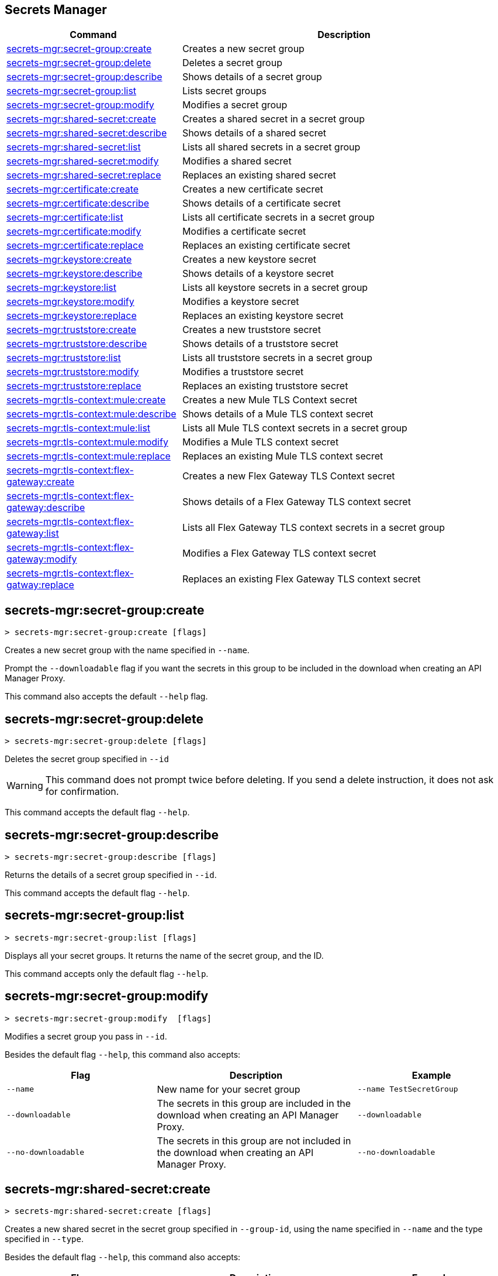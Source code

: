 == Secrets Manager

// tag::summary[]

[%header,cols="35a,65a"]
|===
|Command |Description
|xref:anypoint-cli::secrets-manager.adoc#secret-group-create[secrets-mgr:secret-group:create]| Creates a new secret group
|xref:anypoint-cli::secrets-manager#secret-group-delete[secrets-mgr:secret-group:delete]| Deletes a secret group
|xref:anypoint-cli::secrets-manager.adoc#secret-group-describe[secrets-mgr:secret-group:describe]| Shows details of a secret group
|xref:anypoint-cli::secrets-manager.adoc#secret-group-list[secrets-mgr:secret-group:list]| Lists secret groups
|xref:anypoint-cli::secrets-manager.adoc#secret-group-modify[secrets-mgr:secret-group:modify]| Modifies a secret group
|xref:anypoint-cli::secrets-manager.adoc#secret-shared-create[secrets-mgr:shared-secret:create]| Creates a shared secret in a secret group
|xref:anypoint-cli::secrets-manager.adoc#secret-shared-describe[secrets-mgr:shared-secret:describe]| Shows details of a shared secret
|xref:anypoint-cli::secrets-manager.adoc#secret-shared-list[secrets-mgr:shared-secret:list]| Lists all shared secrets in a secret group
|xref:anypoint-cli::secrets-manager.adoc#secret-shared-modify[secrets-mgr:shared-secret:modify]| Modifies a shared secret
|xref:anypoint-cli::secrets-manager.adoc#secret-shared-replace[secrets-mgr:shared-secret:replace]| Replaces an existing shared secret
|xref:anypoint-cli::secrets-manager.adoc#secret-certificate-create[secrets-mgr:certificate:create]| Creates a new certificate secret
|xref:anypoint-cli::secrets-manager.adoc#secret-certificate-describe[secrets-mgr:certificate:describe]| Shows details of a certificate secret
|xref:anypoint-cli::secrets-manager.adoc#secret-certificate-list[secrets-mgr:certificate:list]| Lists all certificate secrets in a secret group
|xref:anypoint-cli::secrets-manager.adoc#secret-certificate-modify[secrets-mgr:certificate:modify]| Modifies a certificate secret
|xref:anypoint-cli::secrets-manager.adoc#secret-certificate-replace[secrets-mgr:certificate:replace]| Replaces an existing certificate secret
|xref:anypoint-cli::secrets-manager.adoc#secret-keystore-create[secrets-mgr:keystore:create]| Creates a new keystore secret
|xref:anypoint-cli::secrets-manager.adoc#secret-keystore-describe[secrets-mgr:keystore:describe]| Shows details of a keystore secret
|xref:anypoint-cli::secrets-manager.adoc#secret-keystore-list[secrets-mgr:keystore:list]| Lists all keystore secrets in a secret group
|xref:anypoint-cli::secrets-manager.adoc#secret-keystore-modify[secrets-mgr:keystore:modify]| Modifies a keystore secret
|xref:anypoint-cli::secrets-manager.adoc#secret-keystore-replace[secrets-mgr:keystore:replace]| Replaces an existing keystore secret
|xref:anypoint-cli::secrets-manager.adoc#secret-truststore-create[secrets-mgr:truststore:create]| Creates a new truststore secret
|xref:anypoint-cli::secrets-manager.adoc#secret-truststore-describe[secrets-mgr:truststore:describe]| Shows details of a truststore secret
|xref:anypoint-cli::secrets-manager.adoc#secret-truststore-list[secrets-mgr:truststore:list]| Lists all truststore secrets in a secret group
|xref:anypoint-cli::secrets-manager.adoc#secret-truststore-modify[secrets-mgr:truststore:modify]| Modifies a truststore secret
|xref:anypoint-cli::secrets-manager.adoc#secret-truststore-replace[secrets-mgr:truststore:replace]| Replaces an existing truststore secret
|xref:anypoint-cli::secrets-manager.adoc#secret-TLS-context-create[secrets-mgr:tls-context:mule:create]| Creates a new Mule TLS Context secret
|xref:anypoint-cli::secrets-manager.adoc#secret-TLS-context-describe[secrets-mgr:tls-context:mule:describe]| Shows details of a Mule TLS context secret
|xref:anypoint-cli::secrets-manager.adoc#secret-TLS-context-list[secrets-mgr:tls-context:mule:list]| Lists all Mule TLS context secrets in a secret group
|xref:anypoint-cli::secrets-manager.adoc#secret-TLS-context-modify[secrets-mgr:tls-context:mule:modify]| Modifies a Mule TLS context secret
|xref:anypoint-cli::secrets-manager.adoc#secret-TLS-context-replace[secrets-mgr:tls-context:mule:replace]| Replaces an existing Mule TLS context secret
|xref:anypoint-cli::secrets-manager.adoc#secret-TLS-flex-create[secrets-mgr:tls-context:flex-gateway:create]| Creates a new Flex Gateway TLS Context secret
|xref:anypoint-cli::secrets-manager.adoc#secret-TLS-flex-describe[secrets-mgr:tls-context:flex-gateway:describe]| Shows details of a Flex Gateway TLS context secret
|xref:anypoint-cli::secrets-manager.adoc#secret-TLS-flex-list[secrets-mgr:tls-context:flex-gateway:list]| Lists all Flex Gateway TLS context secrets in a secret group
|xref:anypoint-cli::secrets-manager.adoc#secret-TLS-flex-modify[secrets-mgr:tls-context:flex-gateway:modify]| Modifies a Flex Gateway TLS context secret
|xref:anypoint-cli::secrets-manager.adoc#secret-TLS-flex-replace[secrets-mgr:tls-context:flex-gatway:replace]| Replaces an existing Flex Gateway TLS context secret


|===

// end::summary[]

// tag::commands[]

[[secret-group-create]]
== secrets-mgr:secret-group:create

----
> secrets-mgr:secret-group:create [flags] 
----

Creates a new secret group with the name specified in `--name`.

Prompt the `--downloadable` flag if you want the secrets in this group to be included in the download when creating an API Manager Proxy.

This command also accepts the default `--help` flag.


[[secret-group-delete]]
== secrets-mgr:secret-group:delete

----
> secrets-mgr:secret-group:delete [flags] 
----
Deletes the secret group specified in `--id` +

[WARNING]
This command does not prompt twice before deleting. If you send a delete instruction, it does not ask for confirmation.

This command accepts the default flag `--help`.

[[secret-group-describe]]
== secrets-mgr:secret-group:describe

----
> secrets-mgr:secret-group:describe [flags]
----

Returns the details of a secret group specified in `--id`. 

This command accepts the default flag `--help`.

[[secret-group-list]]
== secrets-mgr:secret-group:list

----
> secrets-mgr:secret-group:list [flags]
----

Displays all your secret groups. It returns the name of the secret group, and the ID.

This command accepts only the default flag `--help`.

[[secrets-group-modify]]
== secrets-mgr:secret-group:modify

----
> secrets-mgr:secret-group:modify  [flags] 
----

Modifies a secret group you pass in `--id`. +

Besides the default flag `--help`, this command also accepts:

[%header,cols="30a,40a,30a"]
|===
|Flag | Description |  Example
|`--name` | New name for your secret group | `--name TestSecretGroup`
|`--downloadable` | The secrets in this group are included in the download when creating an API Manager Proxy.
 | `--downloadable`
|`--no-downloadable` | The secrets in this group are not included in the download when creating an API Manager Proxy. | `--no-downloadable`

|===

[[secret-shared-create]]
== secrets-mgr:shared-secret:create

----
> secrets-mgr:shared-secret:create [flags] 
----

Creates a new shared secret in the secret group specified in `--group-id`, using the name specified in `--name` and the type specified in `--type`. 

Besides the default flag `--help`, this command also accepts:

[%header,cols="30a,40a,30a"]
|===
|Flag | Description |  Example
|`--group-id`| Mandatory. Secret group ID. | `--group-id 030493`
|`--name`|Mandatory. Name for your secret. | `--name TestSecret`
|`--type` | Mandatory. Choose the shared secret type. +
Options: Blob, UsernamePassword, SymmetricKey, S3Credential | `--type UsernamePassword`
|`--content` |Blob text content (for blob type secrets)| `--type Blob --content example`
|`--expiration-date`| Expiration date for the secret. | `--expiration-date 01/01/2025`
|`--key`| Key value (for SymmetricKey type secrets). | `--type SymmetricKey --key 49324329`
|`--access-key-id`| S3 access key id (for S3Credential type secrets). | `--type S3Credential -access-key-id 03249348324`
|`--secret-access-key`| S3 secret access key (for S3Credential type secrets). | `-type S3Credential -secret-access-key 00000000000`
|`--secret-password`| Password (for UsernamePassword type secrets). | `-type UsernamePassword -secret-password testpassword12`
|`--secret-username`| Username (for UsernamePassword type secrets). | `-type UsernamePassword -secret-username mulesoft-username`


|===

[[secret-shared-describe]]
== secrets-mgr:shared-secret:describe

----
> secrets-mgr:shared-secret:describe [flags] 
----
Returns the details of a shared secret specified in `--id` from the secret group you pass in `--group-id`. 

This command accepts the default flag `--help`.

NOTE: The output does not include any sensitive or secret data.


[[secret-shared-list]]
== secrets-mgr:shared-secret:list

----
> secrets-mgr:shared-secret:list [flags]
----

Lists all shared secrets in a secret group specified in `--group-id`

This command accepts the default flag `--help`.

[[secret-shared-modify]]
== secrets-mgr:shared-secret:modify

----
> secrets-mgr:shared-secret:modify  [flags] 
----

Modifies the name or expiration date for a shared secret specified in `--id`, from the secret group you pass in`--groupid` 

Besides the default flag `--help`, this command also accepts:

[%header,cols="30a,40a,30a"]
|===
|Flag | Description |  Example
|`--name` | New name for the shared secret | `--name TestSharedSecret`
|`--expiration-date` | New expiration date for the shared secret | `--expiration-date 01/01/2025`

|===

[[secrets-shared-replace]]
== secrets-mgr:secret-group:replace

----
> secrets-mgr:shared-secret:replace  [flags] 
----

Replaces an existing shared secret you pass in `--id`, from the secret group you pass in `--group-id`, using the type you pass in `--type`. 

Besides the default flag `--help`, this command also accepts:

[%header,cols="30a,40a,30a"]
|===
|Flag | Description |  Example
|`--id`| Mandatory. Secret ID. | `--id 030493`
|`--group-id`|Mandatory. Secret Group ID. | `--group-id 000000`
|`--type`| Mandatory. Shared secret type. The value must match the existing secret type. | `--type Blob`
|`--name` | New name for your shared secret | `--name TestSharedSecret`
|`--content` |Blob text content (for blob type secrets)| `--type Blob --content example`
|`--expiration-date`| Expiration date for the secret. | `--expiration-date 01/01/2025`
|`--key`| Key value (for SymmetricKey type secrets). | `--type SymmetricKey --key 49324329`
|`--access-key-id`| S3 access key id (for S3Credential type secrets). | `--type S3Credential -access-key-id 03249348324`
|`--secret-access-key`| S3 secret access key (for S3Credential type secrets). | `-type S3Credential -secret-access-key 00000000000`
|`--secret-password`| Password (for UsernamePassword type secrets). | `-type UsernamePassword -secret-password testpassword12`
|`--secret-username`| Username (for UsernamePassword type secrets). | `-type UsernamePassword -secret-username mulesoft-username`

|===

[[secret-certificate-create]]
== secrets-mgr:certificate:create

----
> secrets-mgr:certificate:create [flags] 
----

Creates a new certificate secret in the secret group specified in `--group-id`, using the name specified in `--name` and the type specified in `--type`. 

Besides the default flag `--help`, this command also accepts:

[%header,cols="30a,40a,30a"]
|===
|Flag | Description |  Example
|`--group-id`| Mandatory. Secret group ID. | `--group-id 030493`
|`--name`|Mandatory. Name for your secret. | `--name TestSecret`
|`--type` | Mandatory. Choose the certificate secret type. +
Options: PEM. | `--type PEM`
|`--cert-file` |Certificate file type | `--cert-file json`
|`--expiration-date`| Expiration date for the secret. | `--expiration-date 01/01/2025`

|===

[[secret-certificate-describe]]
== secrets-mgr:certificate:describe

----
> secrets-mgr:certificate:describe [flags] 
----
Returns the details of a certificate secret specified in `--id` from the secret group you pass in `--group-id`. 

This command accepts the default flag `--help`.

NOTE: The output does not include any sensitive or secret data.


[[secret-certificate-list]]
== secrets-mgr:certificate:list

----
> secrets-mgr:certificate:list [flags]
----

Lists all certificate secrets in a secret group specified in `--group-id`

This command accepts the default flag `--help`.

[[secret-certificate-modify]]
== secrets-mgr:certificate:modify

----
> secrets-mgr:certificate:modify  [flags] 
----

Modifies the name or expiration date for a certificate secret specified in `--id` from the group you pass in`--groupid`. 

Besides the default flag `--help`, this command also accepts:

[%header,cols="30a,40a,30a"]
|===
|Flag | Description |  Example
|`--name` | New name for the certificate secret | `--name TestCertificateSecret`
|`--expiration-date` | New expiration date for the keystore secret | `--expiration-date 01/01/2025`

|===

[[secrets-certificate-replace]]
== secrets-mgr:certificate:replace

----
> secrets-mgr:certificate:replace  [flags] 
----

Replaces an existing certificate secret you pass in `--id`, from the secret group you pass in `--group-id`, using the type you pass in `--type`. 

Besides the default flag `--help`, this command also accepts:

[%header,cols="30a,40a,30a"]
|===
|Flag | Description |  Example
|`--id`| Mandatory. Secret ID. | `--id 030493`
|`--group-id`|Mandatory. Secret Group ID. | `--group-id 000000`
|`--type`| Mandatory. Certificate secret type. The value must match the existing secret type. | `--type PEM`
|`--name` | New name for your shared secret | `--name TestSharedSecret`
|`--cert-file` |Certificate file type | `--cert-file json`
|`--expiration-date`| Expiration date for the secret. | `--expiration-date 01/01/2025`


|===


[[secret-keystore-create]]
== secrets-mgr:keystore:create

----
> secrets-mgr:keystore:create [flags] 
----

Creates a new keystore secret in the secret group specified in `--group-id`, using the name specified in `--name` and the type specified in `--type`. 

Besides the default flag `--help`, this command also accepts:

[%header,cols="30a,40a,30a"]
|===
|Flag | Description |  Example
|`--group-id`| Mandatory. Secret group ID. | `--group-id 030493`
|`--name`|Mandatory. Name for your secret. | `--name TestSecret`
|`--type` | Mandatory. Choose the keystore secret type. +
Options: PEM, JKS, PKCS12, JCEKS. | `--type PEM`
|`--algorithm` |Key manager factory algorithm for  JKS, PKCS12, and JCEKS keystore secrets. | `--algorithm PKIX`
|`--alias`| Alias for the key used in JKS, PKCS12, and JCEKS keystore secrets. | `--alias KeyAliasExample`
|`--capath-file`| CA path certificate file for PEM keystore secrets. | `--capath-file examplefile.pem`
|`--expiration-date`| Expiration date for the secret| `--expiration-date 01/01/2025`
|`--key-file`| Key file for PEM keystore secrets| `--key-file examplefile.pem`
|`--key-passphrase`|Passphrase required for JKS, PKCS12 and JCEKS keystore secrets. Optional for PEM keystore secrets| `--key-passphrase examplePassphrase`
|`--keystore-file` |Keystore filepath for JKS, PKCS12, and JCEKS type secrets. | `--keystore-file keystorefile`


|===

[[secret-keystore-describe]]
== secrets-mgr:keystore:describe

----
> secrets-mgr:keystore:describe [flags] 
----

Returns the details of a keystore secret specified in `--id` from the secret group you pass in `--group-id`. 

This command accepts the default flag `--help`.

NOTE: The output does not include any sensitive or secret data.


[[secret-keystore-list]]
== secrets-mgr:keystore:list

----
> secrets-mgr:keystore:list [flags]
----

Lists all keystore secrets in a secret group specified in `--group-id`

This command accepts the default flag `--help`.

[[secret-keystore-modify]]
== secrets-mgr:keystore:modify

----
> secrets-mgr:keystore:modify  [flags] 
----

Modifies the name or expiration date for a keystore secret specified in `--id` from the group you pass in`--groupid`. 

Besides the default flag `--help`, this command also accepts:

[%header,cols="30a,40a,30a"]
|===
|Flag | Description |  Example
|`--name` | New name for the keystore secret | `--name TestKeystoreSecret`
|`--expiration-date` | New expiration date for the keystore secret | `--expiration-date 01/01/2025`

|===

[[secrets-keystore-replace]]
== secrets-mgr:keystore:replace

----
> secrets-mgr:keystore:replace  [flags] 
----

Replaces an existing keystore secret you pass in `--id`, from the secret group you pass in `--group-id`, using the type you pass in `--type`. 

Besides the default flag `--help`, this command also accepts:

[%header,cols="30a,40a,30a"]
|===
|Flag | Description |  Example
|`--id`| Mandatory. Secret ID. | `--id 030493`
|`--type` | Mandatory. Choose the keystore secret type. +
Options: PEM, JKS, PKCS12, JCEKS. | `--type PEM`
|`--algorithm` |Key manager factory algorithm for  JKS, PKCS12, and JCEKS keystore secrets. | `--algorithm PKIX`
|`--alias`| Alias for the key used in JKS, PKCS12, and JCEKS keystore secrets. | `--alias KeyAliasExample`
|`--capath-file`| CA path certificate file for PEM keystore secrets. | `--capath-file examplefile.pem`
|`--expiration-date`| Expiration date for the secret| `--expiration-date 01/01/2025`
|`--key-file`| Key file for PEM keystore secrets| `--key-file examplefile.pem`
|`--key-passphrase`|Passphrase required for JKS, PKCS12 and JCEKS keystore secrets. Optional for PEM keystore secrets| `--key-passphrase examplePassphrase`
|`--keystore-file` |Keystore filepath for JKS, PKCS12, and JCEKS type secrets. | `--keystore-file keystorefile`
|`--name`| Name for your secret. | `--name TestSecret`

|===

[[secret-truststore-create]]
== secrets-mgr:truststore:create

----
> secrets-mgr:truststore:create [flags] 
----

Creates a new truststore secret in the secret group specified in `--group-id`, using the name specified in `--name` and the type specified in `--type`. 

Besides the default flag `--help`, this command also accepts:

[%header,cols="30a,40a,30a"]
|===
|Flag | Description |  Example
|`--group-id`| Mandatory. Secret group ID. | `--group-id 030493`
|`--name`|Mandatory. Name for your secret. | `--name TestSecret`
|`--type` | Mandatory. Choose the truststore secret type. +
Options: PEM, JKS, PKCS12, JCEKS. | `--type PEM`
|`--truststore-file` |Mandatory. Truststore filepath. | `--truststore-file truststorefile`
|`--algorithm` |Key manager factory algorithm for  JKS, PKCS12, and JCEKS keystore secrets. | `--algorithm SUNX509`
|`--expiration-date`| Expiration date for the secret| `--expiration-date 01/01/2025`
|`--store-passphrase`|Passphrase required for JKS, PKCS12 and JCEKS keystore secrets. | `--store-passphrase examplePassphrase`

|===

[[secret-truststore-describe]]
== secrets-mgr:truststore:describe

----
> secrets-mgr:truststore:describe [flags] 
----

Returns the details of a truststore secret specified in `--id` from the secret group you pass in `--group-id`. 

This command accepts the default flag `--help`.

NOTE: The output does not include any sensitive or secret data.


[[secret-truststore-list]]
== secrets-mgr:truststore:list

----
> secrets-mgr:truststore:list [flags]
----

Lists all truststore secrets in a secret group specified in `--group-id`

This command accepts the default flag `--help`.

[[secret-truststore-modify]]
== secrets-mgr:truststore:modify

----
> secrets-mgr:truststore:modify  [flags] 
----

Modifies the name or expiration date for a truststore secret specified in `--id` from the group you pass in`--groupid`. 

Besides the default flag `--help`, this command also accepts:

[%header,cols="30a,40a,30a"]
|===
|Flag | Description |  Example
|`--name` | New name for the truststore secret | `--name TestTruststoreSecret`
|`--expiration-date` | New expiration date for the truststore secret | `--expiration-date 01/01/2025`

|===

[[secrets-truststore-replace]]
== secrets-mgr:truststore:replace

----
> secrets-mgr:truststore:replace  [flags] 
----

Replaces an existing truststore secret you pass in `--id`, from the secret group you pass in `--group-id`, using the type you pass in `--type`. 

Besides the default flag `--help`, this command also accepts:

[%header,cols="30a,40a,30a"]
|===
|Flag | Description |  Example
|`--id`| Mandatory. Secret ID. | `--id 030493`
|`--type` | Mandatory. Choose the truststore secret type. +
Options: PEM, JKS, PKCS12, JCEKS. | `--type PEM`
|`--truststore-file` |Mandatory. Truststore filepath. | `--truststore-file truststorefile`
|`--algorithm` |Key manager factory algorithm for  JKS, PKCS12, and JCEKS keystore secrets. | `--algorithm SUNX509`
|`--expiration-date`| Expiration date for the secret| `--expiration-date 01/01/2025`
|`--name`| Name for your secret. | `--name TestSecret`
|`--store-passphrase`|Passphrase required for JKS, PKCS12 and JCEKS keystore secrets. | `--store-passphrase examplePassphrase`

|===


[[secret-TLS-context-create]]
== secrets-mgr:tls-context:mule:create

----
> secrets-mgr:tls-context:mule:create [flags] 
----

Creates a new Mule TLS Context secret in the secret group specified in `--group-id`, and using the name specified in `--name`.

Besides the default flag `--help`, this command also accepts:

[%header,cols="30a,40a,30a"]
|===
|Flag | Description |  Example
|`--group-id`| Mandatory. Secret group ID. | `--group-id 030493`
|`--name`|Mandatory. Name for your secret. | `--name TestSecret`
|`--tls-version` |TLS Version +
Default: TLSv1.2. | `--tls-version TLSv1.1`
|`--cipher` |Cipher for the specified TLS version. | `--cipher      TLS_ECDHE_RSA_WITH_AES_128_GCM_SHA256`
|`--expiration-date`| Expiration date for the secret| `--expiration-date 01/01/2025`
|`--insecure`|Disable certificate validation. | `--insecure`
|`--keystore-id`|A valid JKS, JCEKS or PKCS12 keystore ID in the secret group, which is used as keystore for the TLS context. | `--keystore-id 00003443`
|`--truststore-id`|A valid JKS, JCEKS or PKCS12 truststore ID in the secret group, which is used as truststore for the TLS context. | `--truststore-id 001111032`

|===

[[secret-TLS-context-describe]]
== secrets-mgr:tls-context:mule:describe

----
> secrets-mgr:tls-context:mule:describe [flags] 
----

Returns the details of a Mule TLS Context secret specified in `--id` from the secret group you pass in `--group-id`. 

This command accepts the default flag `--help`.

NOTE: The output does not include any sensitive or secret data.


[[secret-TLS-context-list]]
== secrets-mgr:tls-context:mule:list

----
> secrets-mgr:tls-context:mule:list [flags]
----

Lists all Mule TLS Context secrets in a secret group specified in `--group-id`

This command accepts the default flag `--help`.

[[secret-TLS-context-modify]]
== secrets-mgr:tls-context:mule:modify

----
> secrets-mgr:TLS-context:mule:modify  [flags] 
----

Modifies the name or expiration date for a Mule TLS Context secret specified in `--id` from the group you pass in`--groupid`. 

Besides the default flag `--help`, this command also accepts:

[%header,cols="30a,40a,30a"]
|===
|Flag | Description |  Example
|`--name` | New name for the truststore secret | `--name TestTruststoreSecret`
|`--expiration-date` | New expiration date for the truststore secret | `--expiration-date 01/01/2025`

|===

[[secrets-TLS-context-replace]]
== secrets-mgr:tls-context:mule:replace

----
> secrets-mgr:tls:context:mule:replace  [flags] 
----

Replaces an existing Mule TLS Context secret you pass in `--id`, from the secret group you pass in `--group-id`, using the type you pass in `--type`. 

Besides the default flag `--help`, this command also accepts:

[%header,cols="30a,40a,30a"]
|===
|Flag | Description |  Example
|`--group-id`| Mandatory. Secret group ID. | `--group-id 030493`
|`--name`|Mandatory. Name for your secret. | `--name TestSecret`
|`--tls-version` |TLS Version +
Default: TLSv1.2. | `--tls-version TLSv1.1`
|`--cipher` |Cipher for the specified TLS version. | `--cipher      TLS_ECDHE_RSA_WITH_AES_128_GCM_SHA256`
|`--expiration-date`| Expiration date for the secret| `--expiration-date 01/01/2025`
|`--insecure`|Disable certificate validation. | `--insecure`
|`--keystore-id`|A valid JKS, JCEKS or PKCS12 keystore ID in the secret group, which is used as keystore for the TLS context. | `--keystore-id 00003443`
|`--truststore-id`|A valid JKS, JCEKS or PKCS12 truststore ID in the secret group, which is used as truststore for the TLS context. | `--truststore-id 001111032`

|===

[[secret-TLS-flex-create]]
== secrets-mgr:tls-context:flex-gateway:create

----
> secrets-mgr:tls-context:flex-gateway:create [flags] 
----

Creates a new Flex Gateway TLS Context secret in the secret group specified in `--group-id`, and using the name specified in `--name`.

Besides the default flag `--help`, this command also accepts:

[%header,cols="30a,40a,30a"]
|===
|Flag | Description |  Example
|`--group-id`| Mandatory. Secret group ID. | `--group-id 030493`
|`--name`|Mandatory. Name for your secret. | `--name TestSecret`
|`--max-tls-version` |Maximum TLS Version +
Default: TLSv1.3. | `--tls-version TLSv1.1`
|`--min-tls-version` |Minimum TLS Version +
Default: TLSv1.1. | `--tls-version TLSv1.2`
|`--cipher` |Cipher for the specified TLS version range. | `--cipher TLS_ECDHE_PSK_WITH_CHACHA20_POLY1305_SHA256`
|`--alpn-protocol` |ALPN Protocol. +
Options: h2, http/1.1 | `--alpn-protocol h2`
|`--enable-client-cert-validation`| Enable client certificate validation | `--enable-client-cert-validation`
|`--expiration-date`| Expiration date for the secret| `--expiration-date 01/01/2025`
|`--keystore-id`|A valid PEM keystore ID in the secret group, which is used as keystore for the TLS context. | `--keystore-id 00003443`
|`--truststore-id`|A valid PEM truststore ID in the secret group, which is used as truststore for the TLS context. | `--truststore-id 001111032`
|`--skip-server-cert-validation` | Skip service certificate validation | `--skip-server-cert-validation`

|===

For more information on ciphers, please see xref:flex-gateway::conn-tls-config[Configuring TLS Context for Flex Gateway in Connected Mode]


[[secret-TLS-flex-describe]]
== secrets-mgr:tls-context:flex-gateway:describe

----
> secrets-mgr:tls-context:flex-gateway:describe [flags] 
----

Returns the details of a Flex Gateway TLS Context secret specified in `--id` from the secret group you pass in `--group-id`. 

This command accepts the default flag `--help`.

NOTE: The output does not include any sensitive or secret data.


[[secret-TLS-flex-list]]
== secrets-mgr:tls-context:flex-gateway:list

----
> secrets-mgr:tls-context:flex-gateway:list [flags]
----

Lists all Flex Gateway TLS Context secrets in a secret group specified in `--group-id`

This command accepts the default flag `--help`.

[[secret-TLS-flex-modify]]
== secrets-mgr:tls-context:flex-gateway:modify

----
> secrets-mgr:TLS-context:flex-gateway:modify  [flags] 
----

Modifies the name or expiration date for a Flex Gateway TLS Context secret specified in `--id` from the group you pass in`--groupid`. 

Besides the default flag `--help`, this command also accepts:

[%header,cols="30a,40a,30a"]
|===
|Flag | Description |  Example
|`--name` | New name for the truststore secret | `--name TestTruststoreSecret`
|`--expiration-date` | New expiration date for the truststore secret | `--expiration-date 01/01/2025`

|===

[[secrets-TLS-flex-replace]]
== secrets-mgr:tls-context:flex-gateway:replace

----
> secrets-mgr:tls:context:flex-gateway:replace  [flags] 
----

Replaces an existing Flex Gateway TLS Context secret you pass in `--id`, from the secret group you pass in `--group-id`, using the type you pass in `--type`. 

Besides the default flag `--help`, this command also accepts:


[%header,cols="30a,40a,30a"]
|===
|Flag | Description |  Example
|`--group-id`| Mandatory. Secret group ID. | `--group-id 030493`
|`--name`|Mandatory. Name for your secret. | `--name TestSecret`
|`--max-tls-version` |Maximum TLS Version +
Default: TLSv1.3. | `--tls-version TLSv1.1`
|`--min-tls-version` |Minimum TLS Version +
Default: TLSv1.1. | `--tls-version TLSv1.2`
|`--cipher` |Cipher for the specified TLS version range. | `--cipher TLS_ECDHE_PSK_WITH_CHACHA20_POLY1305_SHA256`
|`--alpn-protocol` |ALPN Protocol. +
Options: h2, http/1.1 | `--alpn-protocol h2`
|`--enable-client-cert-validation`| Enable client certificate validation | `--enable-client-cert-validation`
|`--expiration-date`| Expiration date for the secret| `--expiration-date 01/01/2025`
|`--keystore-id`|A valid PEM keystore ID in the secret group, which is used as keystore for the TLS context. | `--keystore-id 00003443`
|`--truststore-id`|A valid PEM truststore ID in the secret group, which is used as truststore for the TLS context. | `--truststore-id 001111032`
|`--skip-server-cert-validation` | Skip service certificate validation | `--skip-server-cert-validation`

|===
// end::commands[]
